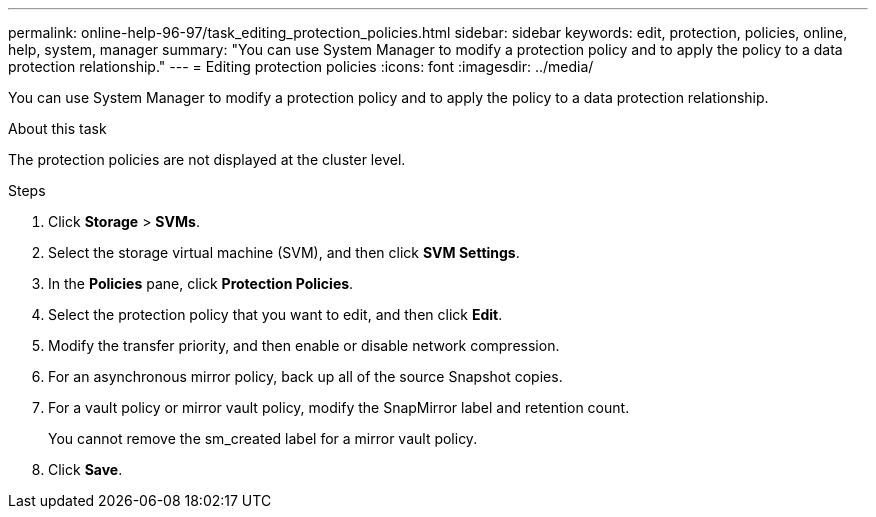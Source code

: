 ---
permalink: online-help-96-97/task_editing_protection_policies.html
sidebar: sidebar
keywords: edit, protection, policies, online, help, system, manager
summary: "You can use System Manager to modify a protection policy and to apply the policy to a data protection relationship."
---
= Editing protection policies
:icons: font
:imagesdir: ../media/

[.lead]
You can use System Manager to modify a protection policy and to apply the policy to a data protection relationship.

.About this task

The protection policies are not displayed at the cluster level.

.Steps

. Click *Storage* > *SVMs*.
. Select the storage virtual machine (SVM), and then click *SVM Settings*.
. In the *Policies* pane, click *Protection Policies*.
. Select the protection policy that you want to edit, and then click *Edit*.
. Modify the transfer priority, and then enable or disable network compression.
. For an asynchronous mirror policy, back up all of the source Snapshot copies.
. For a vault policy or mirror vault policy, modify the SnapMirror label and retention count.
+
You cannot remove the sm_created label for a mirror vault policy.

. Click *Save*.
